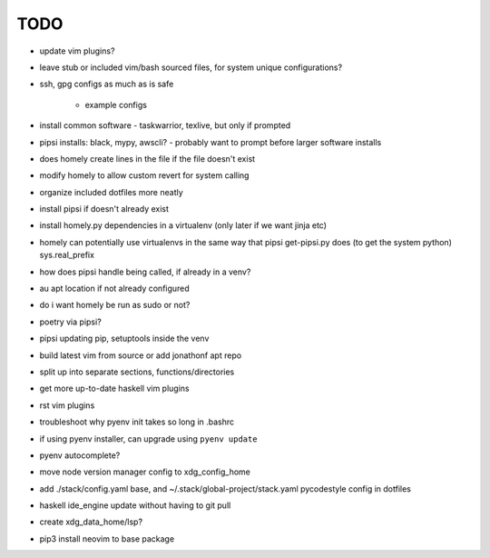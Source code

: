 TODO
====

* update vim plugins?
* leave stub or included vim/bash sourced files,
  for system unique configurations?

* ssh, gpg configs as much as is safe

    * example configs

* install common software - taskwarrior, texlive,
  but only if prompted

* pipsi installs: black, mypy, awscli?
  - probably want to prompt before larger software installs

* does homely create lines in the file if the file doesn't exist

* modify homely to allow custom revert for system calling

* organize included dotfiles more neatly
* install pipsi if doesn't already exist
* install homely.py dependencies in a virtualenv (only later if we want jinja etc)

* homely can potentially use virtualenvs in the same way that pipsi get-pipsi.py
  does (to get the system python)
  sys.real_prefix
 
* how does pipsi handle being called, if already in a venv?
 
* au apt location if not already configured

* do i want homely be run as sudo or not?
* poetry via pipsi?
 
* pipsi updating pip, setuptools inside the venv
 
* build latest vim from source or add jonathonf apt repo
 
* split up into separate sections, functions/directories
 
* get more up-to-date haskell vim plugins
 
* rst vim plugins
 
* troubleshoot why pyenv init takes so long in .bashrc
* if using pyenv installer, can upgrade using ``pyenv update``

* pyenv autocomplete?

* move node version manager config to xdg_config_home

* add ./stack/config.yaml base, and ~/.stack/global-project/stack.yaml
  pycodestyle config in dotfiles

* haskell ide_engine update without having to git pull

* create xdg_data_home/lsp?
* pip3 install neovim to base package
